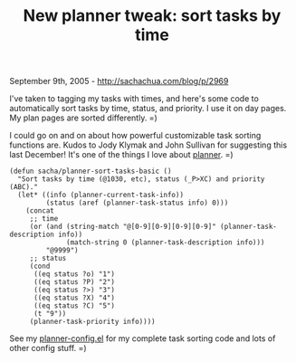 #+TITLE: New planner tweak: sort tasks by time

September 9th, 2005 -
[[http://sachachua.com/blog/p/2969][http://sachachua.com/blog/p/2969]]

I've taken to tagging my tasks with times, and here's some code to
 automatically sort tasks by time, status, and priority. I use it on
 day pages. My plan pages are sorted differently. =)

I could go on and on about how powerful customizable task sorting
 functions are. Kudos to Jody Klymak and John Sullivan for suggesting
 this last December! It's one of the things I love about
[[http://sachachua.com/notebook/wiki/planner][planner]]. =)

#+BEGIN_EXAMPLE
    (defun sacha/planner-sort-tasks-basic ()
      "Sort tasks by time (@1030, etc), status (_P>XC) and priority (ABC)."
      (let* ((info (planner-current-task-info))
             (status (aref (planner-task-status info) 0)))
        (concat
         ;; time
         (or (and (string-match "@[0-9][0-9][0-9][0-9]" (planner-task-description info))
                  (match-string 0 (planner-task-description info)))
             "@9999")
         ;; status
         (cond
          ((eq status ?o) "1")
          ((eq status ?P) "2")
          ((eq status ?>) "3")
          ((eq status ?X) "4")
          ((eq status ?C) "5")
          (t "9"))
         (planner-task-priority info))))
#+END_EXAMPLE

See my
[[http://sachachua.com/notebook/emacs/planner-config.el][planner-config.el]]
for my
 complete task sorting code and lots of other config stuff. =)
